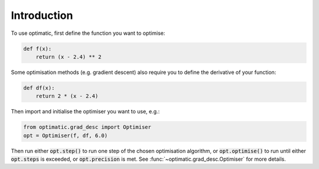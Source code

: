 Introduction
============
To use optimatic, first define the function you want to optimise:

.. code-block:: python

    def f(x):
        return (x - 2.4) ** 2

Some optimisation methods (e.g. gradient descent) also require you to define the
derivative of your function:

.. code-block:: python

    def df(x):
        return 2 * (x - 2.4)

Then import and initialise the optimiser you want to use, e.g.:

.. code-block:: python

    from optimatic.grad_desc import Optimiser
    opt = Optimiser(f, df, 6.0)

Then run either :code:`opt.step()` to run one step of the chosen optimisation
algorithm, or :code:`opt.optimise()` to run until either :code:`opt.steps` is
exceeded, or :code:`opt.precision` is met. See
:func:`~optimatic.grad_desc.Optimiser` for more details.
